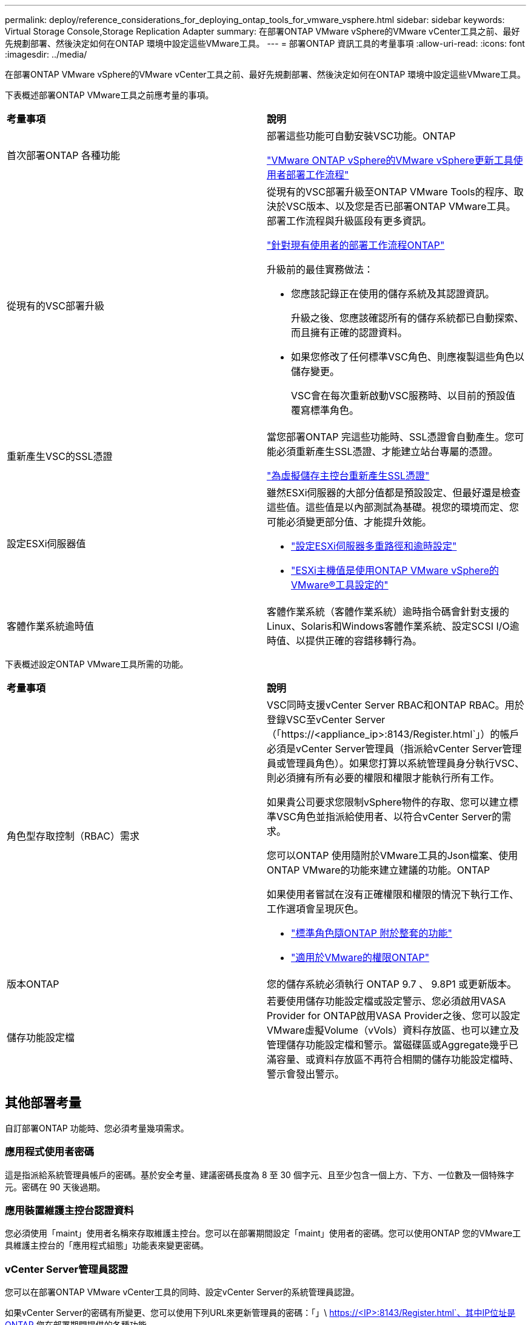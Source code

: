 ---
permalink: deploy/reference_considerations_for_deploying_ontap_tools_for_vmware_vsphere.html 
sidebar: sidebar 
keywords: Virtual Storage Console,Storage Replication Adapter 
summary: 在部署ONTAP VMware vSphere的VMware vCenter工具之前、最好先規劃部署、然後決定如何在ONTAP 環境中設定這些VMware工具。 
---
= 部署ONTAP 資訊工具的考量事項
:allow-uri-read: 
:icons: font
:imagesdir: ../media/


[role="lead"]
在部署ONTAP VMware vSphere的VMware vCenter工具之前、最好先規劃部署、然後決定如何在ONTAP 環境中設定這些VMware工具。

下表概述部署ONTAP VMware工具之前應考量的事項。

|===


| *考量事項* | *說明* 


 a| 
首次部署ONTAP 各種功能
 a| 
部署這些功能可自動安裝VSC功能。ONTAP

link:../deploy/concept_installation_workflow_for_new_users.html["VMware ONTAP vSphere的VMware vSphere更新工具使用者部署工作流程"]



 a| 
從現有的VSC部署升級
 a| 
從現有的VSC部署升級至ONTAP VMware Tools的程序、取決於VSC版本、以及您是否已部署ONTAP VMware工具。部署工作流程與升級區段有更多資訊。

link:../deploy/concept_installation_workflow_for_existing_users_of_ontap_tools.html["針對現有使用者的部署工作流程ONTAP"]

升級前的最佳實務做法：

* 您應該記錄正在使用的儲存系統及其認證資訊。
+
升級之後、您應該確認所有的儲存系統都已自動探索、而且擁有正確的認證資料。

* 如果您修改了任何標準VSC角色、則應複製這些角色以儲存變更。
+
VSC會在每次重新啟動VSC服務時、以目前的預設值覆寫標準角色。





 a| 
重新產生VSC的SSL憑證
 a| 
當您部署ONTAP 完這些功能時、SSL憑證會自動產生。您可能必須重新產生SSL憑證、才能建立站台專屬的憑證。

link:../configure/task_regenerate_an_ssl_certificate_for_vsc.html["為虛擬儲存主控台重新產生SSL憑證"]



 a| 
設定ESXi伺服器值
 a| 
雖然ESXi伺服器的大部分值都是預設設定、但最好還是檢查這些值。這些值是以內部測試為基礎。視您的環境而定、您可能必須變更部分值、才能提升效能。

* link:../configure/task_configure_esx_server_multipathing_and_timeout_settings.html["設定ESXi伺服器多重路徑和逾時設定"]
* link:../configure/reference_esxi_host_values_set_by_vsc_for_vmware_vsphere.html["ESXi主機值是使用ONTAP VMware vSphere的VMware®工具設定的"]




 a| 
客體作業系統逾時值
 a| 
客體作業系統（客體作業系統）逾時指令碼會針對支援的Linux、Solaris和Windows客體作業系統、設定SCSI I/O逾時值、以提供正確的容錯移轉行為。

|===
下表概述設定ONTAP VMware工具所需的功能。

|===


| *考量事項* | *說明* 


 a| 
角色型存取控制（RBAC）需求
 a| 
VSC同時支援vCenter Server RBAC和ONTAP RBAC。用於登錄VSC至vCenter Server（「https://<appliance_ip>:8143/Register.html`」）的帳戶必須是vCenter Server管理員（指派給vCenter Server管理員或管理員角色）。如果您打算以系統管理員身分執行VSC、則必須擁有所有必要的權限和權限才能執行所有工作。

如果貴公司要求您限制vSphere物件的存取、您可以建立標準VSC角色並指派給使用者、以符合vCenter Server的需求。

您可以ONTAP 使用隨附於VMware工具的Json檔案、使用ONTAP VMware的功能來建立建議的功能。ONTAP

如果使用者嘗試在沒有正確權限和權限的情況下執行工作、工作選項會呈現灰色。

* link:../concepts/concept_standard_roles_packaged_with_ontap_tools_for_vmware_vsphere.html["標準角色隨ONTAP 附於整套的功能"]
* link:../concepts/concept_ontap_role_based_access_control_feature_for_ontap_tools.html["適用於VMware的權限ONTAP"]




 a| 
版本ONTAP
 a| 
您的儲存系統必須執行 ONTAP 9.7 、 9.8P1 或更新版本。



 a| 
儲存功能設定檔
 a| 
若要使用儲存功能設定檔或設定警示、您必須啟用VASA Provider for ONTAP啟用VASA Provider之後、您可以設定VMware虛擬Volume（vVols）資料存放區、也可以建立及管理儲存功能設定檔和警示。當磁碟區或Aggregate幾乎已滿容量、或資料存放區不再符合相關的儲存功能設定檔時、警示會發出警示。

|===


== 其他部署考量

自訂部署ONTAP 功能時、您必須考量幾項需求。



=== 應用程式使用者密碼

這是指派給系統管理員帳戶的密碼。基於安全考量、建議密碼長度為 8 至 30 個字元、且至少包含一個上方、下方、一位數及一個特殊字元。密碼在 90 天後過期。



=== 應用裝置維護主控台認證資料

您必須使用「maint」使用者名稱來存取維護主控台。您可以在部署期間設定「maint」使用者的密碼。您可以使用ONTAP 您的VMware工具維護主控台的「應用程式組態」功能表來變更密碼。



=== vCenter Server管理員認證

您可以在部署ONTAP VMware vCenter工具的同時、設定vCenter Server的系統管理員認證。

如果vCenter Server的密碼有所變更、您可以使用下列URL來更新管理員的密碼：「」\ https://<IP>:8143/Register.html`、其中IP位址是ONTAP 您在部署期間提供的各種功能。



=== Derby 資料庫密碼

基於安全考量、建議密碼長度為 8 至 30 個字元、且至少包含一個上方、下方、一位數及一個特殊字元。密碼在 90 天後過期。



=== vCenter Server IP位址

* 您應該提供vCenter Server執行個體的IP位址（IPV4或IPV6）、以便登錄ONTAP 使用各種工具。
+
所產生的VSC和VASA憑證類型取決於部署期間所提供的IP位址（IPv4或IPv6）。部署ONTAP 支援功能時、如果您尚未輸入任何靜態IP詳細資料、而且您的DHCP、則網路會同時提供IPv6位址。

* 用來向vCenter Server註冊的VMware vCenter IP位址取決於在部署精靈中輸入的vCenter Server IP位址類型（IPv4或IPv6）ONTAP 。
+
VSC和VASA憑證都會使用vCenter Server登錄期間所使用的相同類型IP位址來產生。

+

NOTE: 僅vCenter Server 6.7及更新版本才支援IPv6。





=== 應用裝置網路內容

如果您不使用DHCP、請指定有效的DNS主機名稱（非合格）、ONTAP 以及靜態IP位址、以供使用VMware Tools和其他網路參數。所有這些參數都是正確安裝和操作所需的參數。
